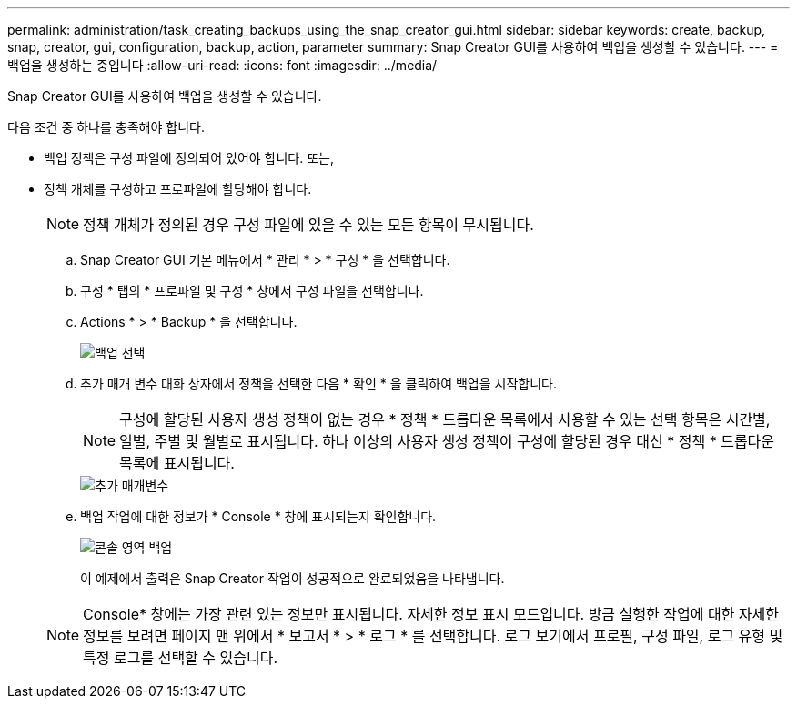 ---
permalink: administration/task_creating_backups_using_the_snap_creator_gui.html 
sidebar: sidebar 
keywords: create, backup, snap, creator, gui, configuration, backup, action, parameter 
summary: Snap Creator GUI를 사용하여 백업을 생성할 수 있습니다. 
---
= 백업을 생성하는 중입니다
:allow-uri-read: 
:icons: font
:imagesdir: ../media/


[role="lead"]
Snap Creator GUI를 사용하여 백업을 생성할 수 있습니다.

다음 조건 중 하나를 충족해야 합니다.

* 백업 정책은 구성 파일에 정의되어 있어야 합니다. 또는,
* 정책 개체를 구성하고 프로파일에 할당해야 합니다.
+

NOTE: 정책 개체가 정의된 경우 구성 파일에 있을 수 있는 모든 항목이 무시됩니다.

+
.. Snap Creator GUI 기본 메뉴에서 * 관리 * > * 구성 * 을 선택합니다.
.. 구성 * 탭의 * 프로파일 및 구성 * 창에서 구성 파일을 선택합니다.
.. Actions * > * Backup * 을 선택합니다.
+
image::../media/backup_select.gif[백업 선택]

.. 추가 매개 변수 대화 상자에서 정책을 선택한 다음 * 확인 * 을 클릭하여 백업을 시작합니다.
+

NOTE: 구성에 할당된 사용자 생성 정책이 없는 경우 * 정책 * 드롭다운 목록에서 사용할 수 있는 선택 항목은 시간별, 일별, 주별 및 월별로 표시됩니다. 하나 이상의 사용자 생성 정책이 구성에 할당된 경우 대신 * 정책 * 드롭다운 목록에 표시됩니다.

+
image::../media/additional_parameters.gif[추가 매개변수]

.. 백업 작업에 대한 정보가 * Console * 창에 표시되는지 확인합니다.
+
image::../media/console_area_backup.gif[콘솔 영역 백업]

+
이 예제에서 출력은 Snap Creator 작업이 성공적으로 완료되었음을 나타냅니다.

+

NOTE: Console* 창에는 가장 관련 있는 정보만 표시됩니다. 자세한 정보 표시 모드입니다. 방금 실행한 작업에 대한 자세한 정보를 보려면 페이지 맨 위에서 * 보고서 * > * 로그 * 를 선택합니다. 로그 보기에서 프로필, 구성 파일, 로그 유형 및 특정 로그를 선택할 수 있습니다.





